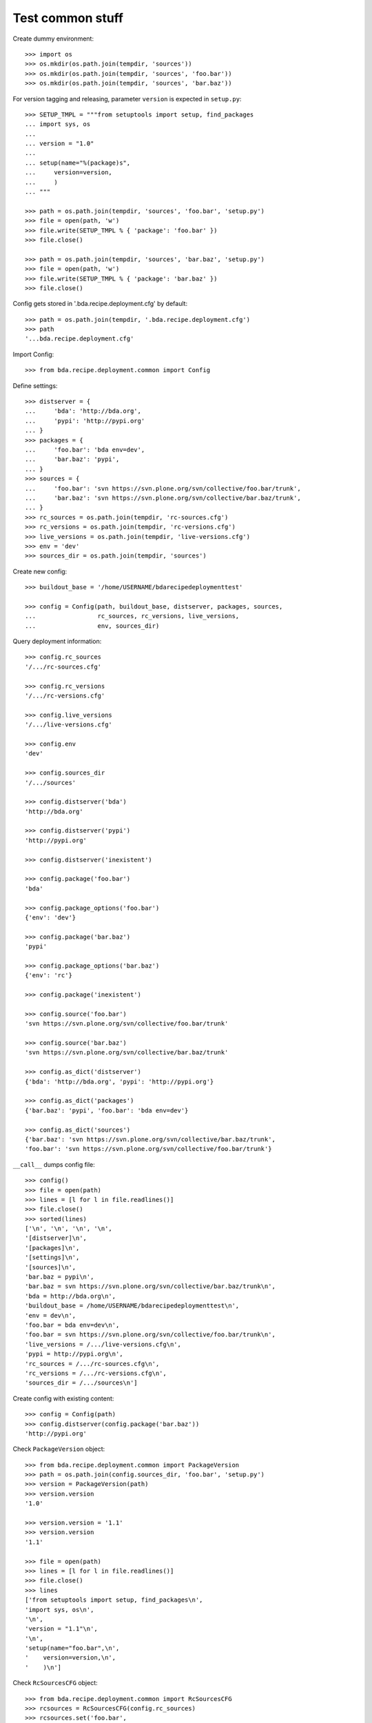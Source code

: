 Test common stuff
=================

Create dummy environment::

    >>> import os
    >>> os.mkdir(os.path.join(tempdir, 'sources'))
    >>> os.mkdir(os.path.join(tempdir, 'sources', 'foo.bar'))
    >>> os.mkdir(os.path.join(tempdir, 'sources', 'bar.baz'))

For version tagging and releasing, parameter ``version`` is expected in
``setup.py``::

    >>> SETUP_TMPL = """from setuptools import setup, find_packages
    ... import sys, os
    ...
    ... version = "1.0"
    ...
    ... setup(name="%(package)s",
    ...     version=version,
    ...     )
    ... """

    >>> path = os.path.join(tempdir, 'sources', 'foo.bar', 'setup.py')
    >>> file = open(path, 'w')
    >>> file.write(SETUP_TMPL % { 'package': 'foo.bar' })
    >>> file.close()

    >>> path = os.path.join(tempdir, 'sources', 'bar.baz', 'setup.py')
    >>> file = open(path, 'w')
    >>> file.write(SETUP_TMPL % { 'package': 'bar.baz' })
    >>> file.close()

Config gets stored in '.bda.recipe.deployment.cfg' by default::

    >>> path = os.path.join(tempdir, '.bda.recipe.deployment.cfg')
    >>> path
    '...bda.recipe.deployment.cfg'

Import Config::

    >>> from bda.recipe.deployment.common import Config

Define settings::

    >>> distserver = {
    ...     'bda': 'http://bda.org',
    ...     'pypi': 'http://pypi.org'
    ... }
    >>> packages = {
    ...     'foo.bar': 'bda env=dev',
    ...     'bar.baz': 'pypi',
    ... }
    >>> sources = {
    ...     'foo.bar': 'svn https://svn.plone.org/svn/collective/foo.bar/trunk',
    ...     'bar.baz': 'svn https://svn.plone.org/svn/collective/bar.baz/trunk',
    ... }
    >>> rc_sources = os.path.join(tempdir, 'rc-sources.cfg')
    >>> rc_versions = os.path.join(tempdir, 'rc-versions.cfg')
    >>> live_versions = os.path.join(tempdir, 'live-versions.cfg')
    >>> env = 'dev'
    >>> sources_dir = os.path.join(tempdir, 'sources')

Create new config::

    >>> buildout_base = '/home/USERNAME/bdarecipedeploymenttest'

    >>> config = Config(path, buildout_base, distserver, packages, sources, 
    ...                 rc_sources, rc_versions, live_versions, 
    ...                 env, sources_dir)

Query deployment information::

    >>> config.rc_sources
    '/.../rc-sources.cfg'

    >>> config.rc_versions
    '/.../rc-versions.cfg'

    >>> config.live_versions
    '/.../live-versions.cfg'

    >>> config.env
    'dev'

    >>> config.sources_dir
    '/.../sources'

    >>> config.distserver('bda')
    'http://bda.org'

    >>> config.distserver('pypi')
    'http://pypi.org'

    >>> config.distserver('inexistent')

    >>> config.package('foo.bar')
    'bda'

    >>> config.package_options('foo.bar')
    {'env': 'dev'}

    >>> config.package('bar.baz')
    'pypi'

    >>> config.package_options('bar.baz')
    {'env': 'rc'}

    >>> config.package('inexistent')

    >>> config.source('foo.bar')
    'svn https://svn.plone.org/svn/collective/foo.bar/trunk'

    >>> config.source('bar.baz')
    'svn https://svn.plone.org/svn/collective/bar.baz/trunk'

    >>> config.as_dict('distserver')
    {'bda': 'http://bda.org', 'pypi': 'http://pypi.org'}

    >>> config.as_dict('packages')
    {'bar.baz': 'pypi', 'foo.bar': 'bda env=dev'}

    >>> config.as_dict('sources')
    {'bar.baz': 'svn https://svn.plone.org/svn/collective/bar.baz/trunk',
    'foo.bar': 'svn https://svn.plone.org/svn/collective/foo.bar/trunk'}

``__call__`` dumps config file::

    >>> config()
    >>> file = open(path)
    >>> lines = [l for l in file.readlines()]
    >>> file.close()
    >>> sorted(lines)
    ['\n', '\n', '\n', '\n', 
    '[distserver]\n', 
    '[packages]\n', 
    '[settings]\n', 
    '[sources]\n', 
    'bar.baz = pypi\n', 
    'bar.baz = svn https://svn.plone.org/svn/collective/bar.baz/trunk\n', 
    'bda = http://bda.org\n', 
    'buildout_base = /home/USERNAME/bdarecipedeploymenttest\n', 
    'env = dev\n', 
    'foo.bar = bda env=dev\n', 
    'foo.bar = svn https://svn.plone.org/svn/collective/foo.bar/trunk\n', 
    'live_versions = /.../live-versions.cfg\n', 
    'pypi = http://pypi.org\n', 
    'rc_sources = /.../rc-sources.cfg\n', 
    'rc_versions = /.../rc-versions.cfg\n', 
    'sources_dir = /.../sources\n']
    
Create config with existing content::

    >>> config = Config(path)
    >>> config.distserver(config.package('bar.baz'))
    'http://pypi.org'

Check ``PackageVersion`` object::

    >>> from bda.recipe.deployment.common import PackageVersion
    >>> path = os.path.join(config.sources_dir, 'foo.bar', 'setup.py')
    >>> version = PackageVersion(path)
    >>> version.version
    '1.0'

    >>> version.version = '1.1'
    >>> version.version
    '1.1'

    >>> file = open(path)
    >>> lines = [l for l in file.readlines()]
    >>> file.close()
    >>> lines
    ['from setuptools import setup, find_packages\n',
    'import sys, os\n',
    '\n',
    'version = "1.1"\n',
    '\n',
    'setup(name="foo.bar",\n',
    '    version=version,\n',
    '    )\n']

Check ``RcSourcesCFG`` object::

    >>> from bda.recipe.deployment.common import RcSourcesCFG
    >>> rcsources = RcSourcesCFG(config.rc_sources)
    >>> rcsources.set('foo.bar',
    ...               'svn https://example.com/svn/foo.bar/branches/rc')
    >>> rcsources()
    >>> file = open(config.rc_sources)
    >>> lines = [l for l in file.readlines()]
    >>> file.close()
    >>> lines
    ['[sources]\n',
    'foo.bar = svn https://example.com/svn/foo.bar/branches/rc\n',
    '\n']

    >>> os.remove(config.rc_sources)

Check ``LiveVersionsCFG`` object::

    >>> from bda.recipe.deployment.common import LiveVersionsCFG
    >>> versions = LiveVersionsCFG(config.live_versions)
    >>> versions.set('foo.bar', '1.1')
    >>> versions()
    >>> file = open(config.live_versions)
    >>> lines = [l for l in file.readlines()]
    >>> file.close()
    >>> lines
    ['[versions]\n',
    'foo.bar = 1.1\n',
    '\n']

    >>> os.remove(config.live_versions)

Check ``ReleaseCFG`` object::

    >>> from bda.recipe.deployment.common import ReleaseCFG
    >>> path = os.path.join(tempdir, '.releasecfg')
    >>> releaserc = ReleaseCFG(path)
    >>> releaserc.set('pypi', 'mustermann', 'secret')
    >>> releaserc.get('pypi')
    ('mustermann', 'secret')

    >>> releaserc()
    >>> file = open(path)
    >>> lines = [l for l in file.readlines()]
    >>> file.close()
    >>> lines
    ['[pypi]\n',
    'username = mustermann\n',
    'password = secret\n',
    '\n']

Test ``DeploymentPackage`` object::

    >>> from bda.recipe.deployment.common import DeploymentPackage
    >>> package = DeploymentPackage(config, 'foo.bar')

Environment checks::

    >>> config.env
    'dev'

    >>> config.config.set('settings', 'env', 'dev')

Check some base stuff of DeploymentPackage::

    >>> package.package_path
    '/.../sources/foo.bar'

    >>> package.version
    '1.1'

    >>> package.connector_name
    'svn'

    >>> package.dist_server
    'http://bda.org'

    >>> package.package_uri
    'https://svn.plone.org/svn/collective/foo.bar/trunk'

    >>> connector = package.connector
    >>> connector
    <bda.recipe.deployment.svn.SVNConnector object at ...>
    
Cleanup::

    >>> import shutil
    >>> shutil.rmtree(os.path.join(tempdir, 'sources'))
    